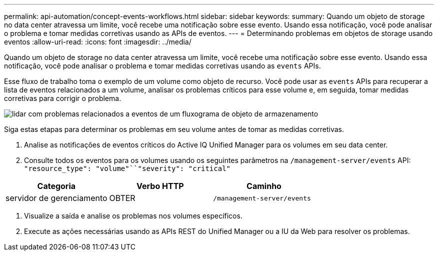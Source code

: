 ---
permalink: api-automation/concept-events-workflows.html 
sidebar: sidebar 
keywords:  
summary: Quando um objeto de storage no data center atravessa um limite, você recebe uma notificação sobre esse evento. Usando essa notificação, você pode analisar o problema e tomar medidas corretivas usando as APIs de eventos. 
---
= Determinando problemas em objetos de storage usando eventos
:allow-uri-read: 
:icons: font
:imagesdir: ../media/


[role="lead"]
Quando um objeto de storage no data center atravessa um limite, você recebe uma notificação sobre esse evento. Usando essa notificação, você pode analisar o problema e tomar medidas corretivas usando as `events` APIs.

Esse fluxo de trabalho toma o exemplo de um volume como objeto de recurso. Você pode usar as `events` APIs para recuperar a lista de eventos relacionados a um volume, analisar os problemas críticos para esse volume e, em seguida, tomar medidas corretivas para corrigir o problema.

image::../media/handling-event-related-issues-of-a-storage-object-flowchart.gif[lidar com problemas relacionados a eventos de um fluxograma de objeto de armazenamento]

Siga estas etapas para determinar os problemas em seu volume antes de tomar as medidas corretivas.

. Analise as notificações de eventos críticos do Active IQ Unified Manager para os volumes em seu data center.
. Consulte todos os eventos para os volumes usando os seguintes parâmetros na `/management-server/events` API: `"resource_type": "volume"``"severity": "critical"`


[cols="3*"]
|===
| Categoria | Verbo HTTP | Caminho 


 a| 
servidor de gerenciamento
 a| 
OBTER
 a| 
`/management-server/events`

|===
. Visualize a saída e analise os problemas nos volumes específicos.
. Execute as ações necessárias usando as APIs REST do Unified Manager ou a IU da Web para resolver os problemas.

